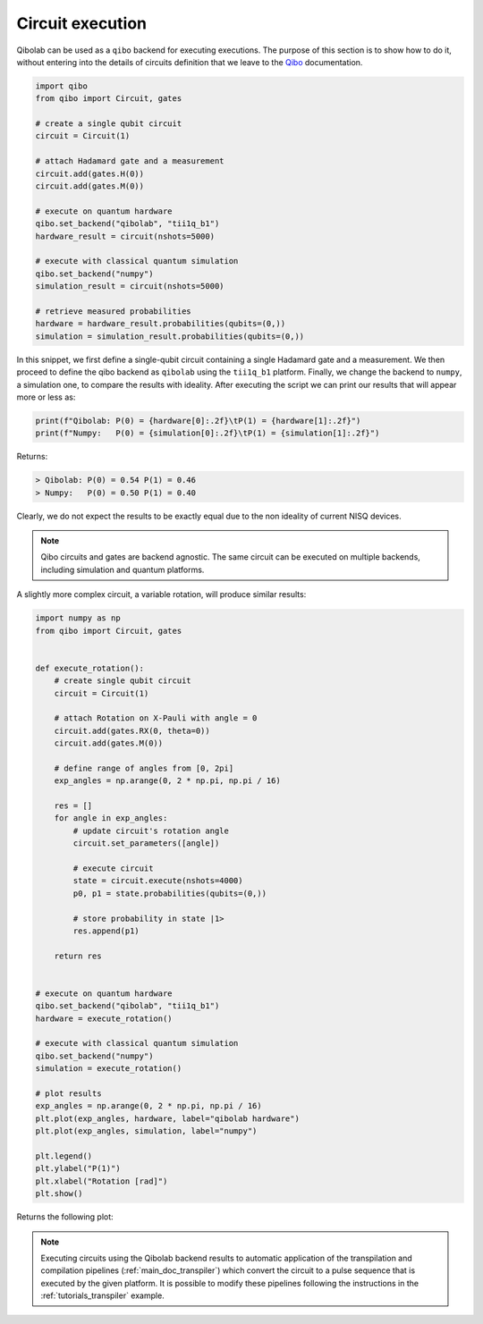 .. _tutorials_circuits:

Circuit execution
=================

Qibolab can be used as a ``qibo`` backend for executing executions. The purpose
of this section is to show how to do it, without entering into the details of
circuits definition that we leave to the `Qibo
<https://qibo.science/qibo/stable/>`_ documentation.

.. code-block:: python

    import qibo
    from qibo import Circuit, gates

    # create a single qubit circuit
    circuit = Circuit(1)

    # attach Hadamard gate and a measurement
    circuit.add(gates.H(0))
    circuit.add(gates.M(0))

    # execute on quantum hardware
    qibo.set_backend("qibolab", "tii1q_b1")
    hardware_result = circuit(nshots=5000)

    # execute with classical quantum simulation
    qibo.set_backend("numpy")
    simulation_result = circuit(nshots=5000)

    # retrieve measured probabilities
    hardware = hardware_result.probabilities(qubits=(0,))
    simulation = simulation_result.probabilities(qubits=(0,))


In this snippet, we first define a single-qubit circuit containing a single Hadamard gate and a measurement.
We then proceed to define the qibo backend as ``qibolab`` using the ``tii1q_b1`` platform.
Finally, we change the backend to ``numpy``, a simulation one, to compare the results with ideality.
After executing the script we can print our results that will appear more or less as:

.. code-block:: python

    print(f"Qibolab: P(0) = {hardware[0]:.2f}\tP(1) = {hardware[1]:.2f}")
    print(f"Numpy:   P(0) = {simulation[0]:.2f}\tP(1) = {simulation[1]:.2f}")

Returns:

.. code-block:: text

    > Qibolab: P(0) = 0.54 P(1) = 0.46
    > Numpy:   P(0) = 0.50 P(1) = 0.40

Clearly, we do not expect the results to be exactly equal due to the non
ideality of current NISQ devices.

.. note::
   Qibo circuits and gates are backend agnostic. The same circuit can be executed on multiple backends, including simulation and quantum platforms.

A slightly more complex circuit, a variable rotation, will produce similar
results:

.. code-block:: python

    import numpy as np
    from qibo import Circuit, gates


    def execute_rotation():
        # create single qubit circuit
        circuit = Circuit(1)

        # attach Rotation on X-Pauli with angle = 0
        circuit.add(gates.RX(0, theta=0))
        circuit.add(gates.M(0))

        # define range of angles from [0, 2pi]
        exp_angles = np.arange(0, 2 * np.pi, np.pi / 16)

        res = []
        for angle in exp_angles:
            # update circuit's rotation angle
            circuit.set_parameters([angle])

            # execute circuit
            state = circuit.execute(nshots=4000)
            p0, p1 = state.probabilities(qubits=(0,))

            # store probability in state |1>
            res.append(p1)

        return res


    # execute on quantum hardware
    qibo.set_backend("qibolab", "tii1q_b1")
    hardware = execute_rotation()

    # execute with classical quantum simulation
    qibo.set_backend("numpy")
    simulation = execute_rotation()

    # plot results
    exp_angles = np.arange(0, 2 * np.pi, np.pi / 16)
    plt.plot(exp_angles, hardware, label="qibolab hardware")
    plt.plot(exp_angles, simulation, label="numpy")

    plt.legend()
    plt.ylabel("P(1)")
    plt.xlabel("Rotation [rad]")
    plt.show()

Returns the following plot:

.. image:: rotation.svg

.. note::
   Executing circuits using the Qibolab backend results to automatic application of the transpilation and compilation pipelines (:ref:`main_doc_transpiler`) which convert the circuit to a pulse sequence that is executed by the given platform.
   It is possible to modify these pipelines following the instructions in the :ref:`tutorials_transpiler` example.
